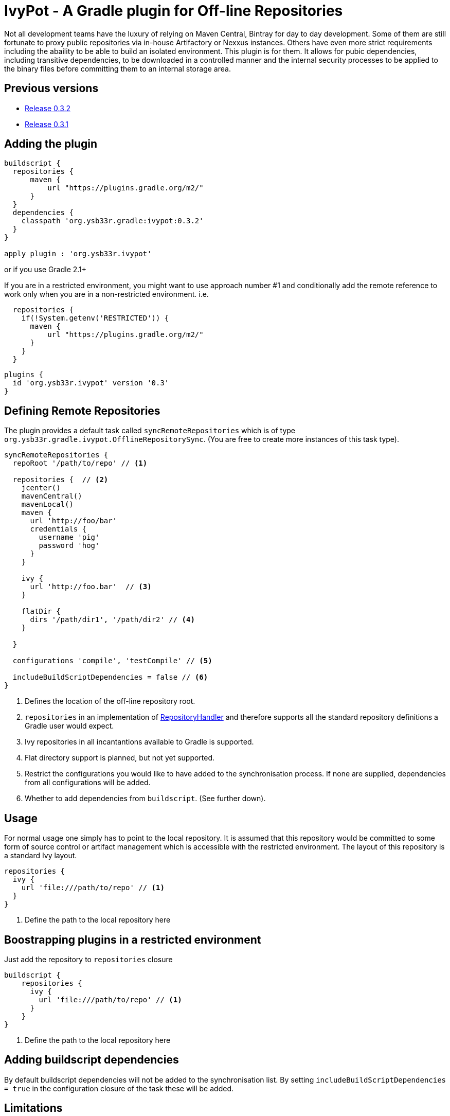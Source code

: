 = IvyPot - A Gradle plugin for Off-line Repositories

Not all development teams have the luxury of relying on Maven Central, Bintray for day to day development. Some of them
are still fortunate to proxy public repositories via in-house Artifactory or Nexxus instances. Others have even more
strict requirements including the abaility to be able to build an isolated environment. This plugin is for them. It allows
for pubic dependencies, including transitive dependencies, to be downloaded in a controlled manner and the internal
security processes to be applied to the binary files before committing them to an internal storage area.

== Previous versions

* https://github.com/ysb33r/ivypot-gradle-plugin/tree/RELEASE_0_3_2[Release 0.3.2]
* https://github.com/ysb33r/ivypot-gradle-plugin/tree/RELEASE_0_3_1[Release 0.3.1]

== Adding the plugin

[source,groovy]
----
buildscript {
  repositories {
      maven {
          url "https://plugins.gradle.org/m2/"
      }
  }
  dependencies {
    classpath 'org.ysb33r.gradle:ivypot:0.3.2'
  }
}

apply plugin : 'org.ysb33r.ivypot'
----

or if you use Gradle 2.1+

If you are in a restricted environment, you might want to use approach number #1 and conditionally add the remote reference
to work only when you are in a non-restricted environment. i.e.

[source,groovy]
----
  repositories {
    if(!System.getenv('RESTRICTED')) {
      maven {
          url "https://plugins.gradle.org/m2/"
      }
    }
  }
----

[source,groovy]
----
plugins {
  id 'org.ysb33r.ivypot' version '0.3'
}
----

== Defining Remote Repositories

The plugin provides a default task called `syncRemoteRepositories` which is of type `org.ysb33r.gradle.ivypot.OfflineRepositorySync`.
(You are free to create more instances of this task type).

[source,groovy]
----
syncRemoteRepositories {
  repoRoot '/path/to/repo' // <1>

  repositories {  // <2>
    jcenter()
    mavenCentral()
    mavenLocal()
    maven {
      url 'http://foo/bar'
      credentials {
        username 'pig'
        password 'hog'
      }
    }

    ivy {
      url 'http://foo.bar'  // <3>
    }

    flatDir {
      dirs '/path/dir1', '/path/dir2' // <4>
    }

  }

  configurations 'compile', 'testCompile' // <5>

  includeBuildScriptDependencies = false // <6>
}
----
<1> Defines the location of the off-line repository root.
<2> `repositories` in an implementation of http://gradle.org/docs/current/javadoc/org/gradle/api/artifacts/dsl/RepositoryHandler.html[RepositoryHandler]
  and therefore supports all the standard repository definitions a Gradle user would expect.
<3> Ivy repositories in all incantantions available to Gradle is supported.
<4> Flat directory support is planned, but not yet supported.
<5> Restrict the configurations you would like to have added to the synchronisation process. If none are supplied,
  dependencies from all configurations will be added.
<6> Whether to add dependencies from `buildscript`. (See further down).

== Usage

For normal usage one simply has to point to the local repository. It is assumed that this repository would be committed
to some form of source control or artifact management which is accessible with the restricted environment. The layout of
this repository is a standard Ivy layout.

[source,groovy]
----
repositories {
  ivy {
    url 'file:///path/to/repo' // <1>
  }
}
----
<1> Define the path to the local repository here

== Boostrapping plugins in a restricted environment

Just add the repository to `repositories` closure

[source,groovy]
----
buildscript {
    repositories {
      ivy {
        url 'file:///path/to/repo' // <1>
      }
    }
}
----
<1> Define the path to the local repository here

== Adding buildscript dependencies

By default buildscript dependencies will not be added to the synchronisation list. By setting `includeBuildScriptDependencies = true` in
the configuration closure of the task these will be added.

== Limitations

The resolution process cannot be fine-tuned at present - not to the level at least which is described in http://gradle.org/docs/current//userguide/dependency_management.html#sec:ivy_repositories.